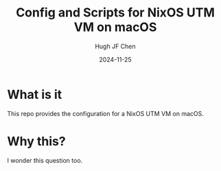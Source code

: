 #+title: Config and Scripts for NixOS UTM VM on macOS
#+author: Hugh JF Chen
#+date: 2024-11-25
#+PANDOC_OPTIONS: table-of-contents:t number-sections:t reference-doc:~/documents/template/pandoc-reference.docx

* What is it

This repo provides the configuration for a NixOS UTM VM on macOS.

* Why this?

I wonder this question too.
